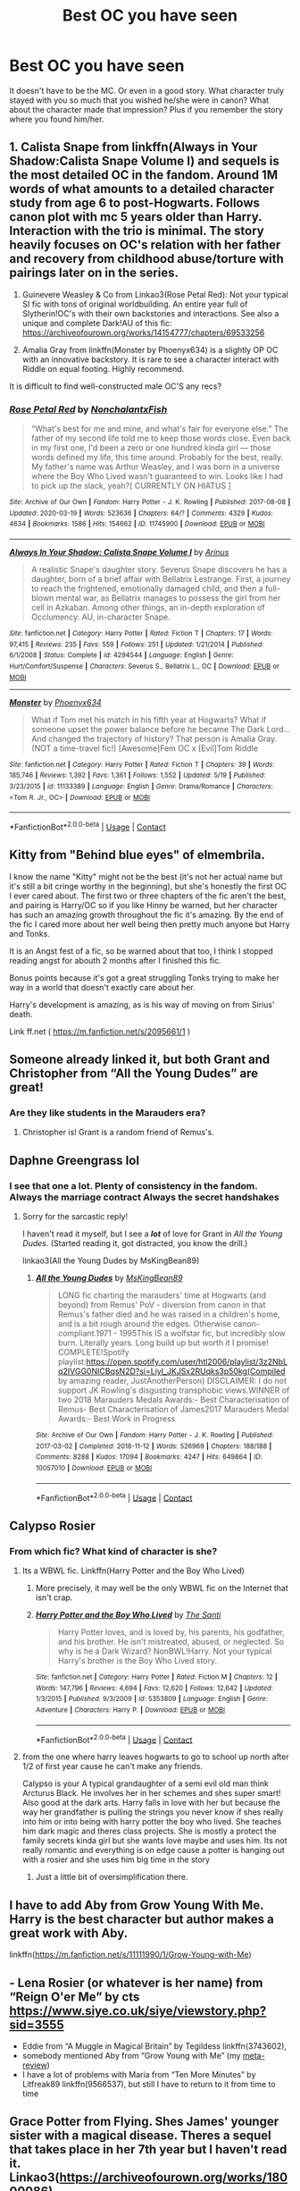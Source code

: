 #+TITLE: Best OC you have seen

* Best OC you have seen
:PROPERTIES:
:Author: Jon_Riptide
:Score: 13
:DateUnix: 1609292667.0
:DateShort: 2020-Dec-30
:FlairText: Discussion
:END:
It doesn't have to be the MC. Or even in a good story. What character truly stayed with you so much that you wished he/she were in canon? What about the character made that impression? Plus if you remember the story where you found him/her.


** 1. Calista Snape from linkffn(Always in Your Shadow:Calista Snape Volume I) and sequels is the most detailed OC in the fandom. Around 1M words of what amounts to a detailed character study from age 6 to post-Hogwarts. Follows canon plot with mc 5 years older than Harry. Interaction with the trio is minimal. The story heavily focuses on OC's relation with her father and recovery from childhood abuse/torture with pairings later on in the series.

2. Guinevere Weasley & Co from Linkao3(Rose Petal Red): Not your typical SI fic with tons of original worldbuilding. An entire year full of Slytherin!OC's with their own backstories and interactions. See also a unique and complete Dark!AU of this fic: [[https://archiveofourown.org/works/14154777/chapters/69533256]]

3. Amalia Gray from linkffn(Monster by Phoenyx634) is a slightly OP OC with an innovative backstory. It is rare to see a character interact with Riddle on equal footing. Highly recommend.

It is difficult to find well-constructed male OC'S any recs?
:PROPERTIES:
:Author: xshadowfax
:Score: 9
:DateUnix: 1609328372.0
:DateShort: 2020-Dec-30
:END:

*** [[https://archiveofourown.org/works/11745900][*/Rose Petal Red/*]] by [[https://www.archiveofourown.org/users/NonchalantxFish/pseuds/NonchalantxFish][/NonchalantxFish/]]

#+begin_quote
  “What's best for me and mine, and what's fair for everyone else.” The father of my second life told me to keep those words close. Even back in my first one, I'd been a zero or one hundred kinda girl --- those words defined my life, this time around. Probably for the best, really. My father's name was Arthur Weasley, and I was born in a universe where the Boy Who Lived wasn't guaranteed to win. Looks like I had to pick up the slack, yeah?[ CURRENTLY ON HIATUS ]
#+end_quote

^{/Site/:} ^{Archive} ^{of} ^{Our} ^{Own} ^{*|*} ^{/Fandom/:} ^{Harry} ^{Potter} ^{-} ^{J.} ^{K.} ^{Rowling} ^{*|*} ^{/Published/:} ^{2017-08-08} ^{*|*} ^{/Updated/:} ^{2020-03-19} ^{*|*} ^{/Words/:} ^{523636} ^{*|*} ^{/Chapters/:} ^{64/?} ^{*|*} ^{/Comments/:} ^{4329} ^{*|*} ^{/Kudos/:} ^{4634} ^{*|*} ^{/Bookmarks/:} ^{1586} ^{*|*} ^{/Hits/:} ^{154662} ^{*|*} ^{/ID/:} ^{11745900} ^{*|*} ^{/Download/:} ^{[[https://archiveofourown.org/downloads/11745900/Rose%20Petal%20Red.epub?updated_at=1607814110][EPUB]]} ^{or} ^{[[https://archiveofourown.org/downloads/11745900/Rose%20Petal%20Red.mobi?updated_at=1607814110][MOBI]]}

--------------

[[https://www.fanfiction.net/s/4294544/1/][*/Always In Your Shadow: Calista Snape Volume I/*]] by [[https://www.fanfiction.net/u/221911/Arinus][/Arinus/]]

#+begin_quote
  A realistic Snape's daughter story. Severus Snape discovers he has a daughter, born of a brief affair with Bellatrix Lestrange. First, a journey to reach the frightened, emotionally damaged child, and then a full-blown mental war, as Bellatrix manages to possess the girl from her cell in Azkaban. Among other things, an in-depth exploration of Occlumency. AU, in-character Snape.
#+end_quote

^{/Site/:} ^{fanfiction.net} ^{*|*} ^{/Category/:} ^{Harry} ^{Potter} ^{*|*} ^{/Rated/:} ^{Fiction} ^{T} ^{*|*} ^{/Chapters/:} ^{17} ^{*|*} ^{/Words/:} ^{97,415} ^{*|*} ^{/Reviews/:} ^{235} ^{*|*} ^{/Favs/:} ^{559} ^{*|*} ^{/Follows/:} ^{251} ^{*|*} ^{/Updated/:} ^{1/21/2014} ^{*|*} ^{/Published/:} ^{6/1/2008} ^{*|*} ^{/Status/:} ^{Complete} ^{*|*} ^{/id/:} ^{4294544} ^{*|*} ^{/Language/:} ^{English} ^{*|*} ^{/Genre/:} ^{Hurt/Comfort/Suspense} ^{*|*} ^{/Characters/:} ^{Severus} ^{S.,} ^{Bellatrix} ^{L.,} ^{OC} ^{*|*} ^{/Download/:} ^{[[http://www.ff2ebook.com/old/ffn-bot/index.php?id=4294544&source=ff&filetype=epub][EPUB]]} ^{or} ^{[[http://www.ff2ebook.com/old/ffn-bot/index.php?id=4294544&source=ff&filetype=mobi][MOBI]]}

--------------

[[https://www.fanfiction.net/s/11133389/1/][*/Monster/*]] by [[https://www.fanfiction.net/u/4655812/Phoenyx634][/Phoenyx634/]]

#+begin_quote
  What if Tom met his match in his fifth year at Hogwarts? What if someone upset the power balance before he became The Dark Lord... And changed the trajectory of history? That person is Amalia Gray. (NOT a time-travel fic!) [Awesome]Fem OC x [Evil]Tom Riddle
#+end_quote

^{/Site/:} ^{fanfiction.net} ^{*|*} ^{/Category/:} ^{Harry} ^{Potter} ^{*|*} ^{/Rated/:} ^{Fiction} ^{T} ^{*|*} ^{/Chapters/:} ^{39} ^{*|*} ^{/Words/:} ^{185,746} ^{*|*} ^{/Reviews/:} ^{1,392} ^{*|*} ^{/Favs/:} ^{1,361} ^{*|*} ^{/Follows/:} ^{1,552} ^{*|*} ^{/Updated/:} ^{5/19} ^{*|*} ^{/Published/:} ^{3/23/2015} ^{*|*} ^{/id/:} ^{11133389} ^{*|*} ^{/Language/:} ^{English} ^{*|*} ^{/Genre/:} ^{Drama/Romance} ^{*|*} ^{/Characters/:} ^{<Tom} ^{R.} ^{Jr.,} ^{OC>} ^{*|*} ^{/Download/:} ^{[[http://www.ff2ebook.com/old/ffn-bot/index.php?id=11133389&source=ff&filetype=epub][EPUB]]} ^{or} ^{[[http://www.ff2ebook.com/old/ffn-bot/index.php?id=11133389&source=ff&filetype=mobi][MOBI]]}

--------------

*FanfictionBot*^{2.0.0-beta} | [[https://github.com/FanfictionBot/reddit-ffn-bot/wiki/Usage][Usage]] | [[https://www.reddit.com/message/compose?to=tusing][Contact]]
:PROPERTIES:
:Author: FanfictionBot
:Score: 1
:DateUnix: 1609328394.0
:DateShort: 2020-Dec-30
:END:


** Kitty from "Behind blue eyes" of elmembrila.

I know the name "Kitty" might not be the best (it's not her actual name but it's still a bit cringe worthy in the beginning), but she's honestly the first OC I ever cared about. The first two or three chapters of the fic aren't the best, and pairing is Harry/OC so if you like Hinny be warned, but her character has such an amazing growth throughout the fic it's amazing. By the end of the fic I cared more about her well being then pretty much anyone but Harry and Tonks.

It is an Angst fest of a fic, so be warned about that too, I think I stopped reading angst for abouth 2 months after I finished this fic.

Bonus points because it's got a great struggling Tonks trying to make her way in a world that doesn't exactly care about her.

Harry's development is amazing, as is his way of moving on from Sirius' death.

Link ff.net ( [[https://m.fanfiction.net/s/2095661/1]] )
:PROPERTIES:
:Author: TheOriginalDv
:Score: 8
:DateUnix: 1609354128.0
:DateShort: 2020-Dec-30
:END:


** Someone already linked it, but both Grant and Christopher from “All the Young Dudes” are great!
:PROPERTIES:
:Author: uranassholeharry
:Score: 7
:DateUnix: 1609303421.0
:DateShort: 2020-Dec-30
:END:

*** Are they like students in the Marauders era?
:PROPERTIES:
:Author: Jon_Riptide
:Score: 3
:DateUnix: 1609304249.0
:DateShort: 2020-Dec-30
:END:

**** Christopher is! Grant is a random friend of Remus's.
:PROPERTIES:
:Author: uranassholeharry
:Score: 3
:DateUnix: 1609307162.0
:DateShort: 2020-Dec-30
:END:


** Daphne Greengrass lol
:PROPERTIES:
:Author: manatee-vs-walrus
:Score: 26
:DateUnix: 1609299946.0
:DateShort: 2020-Dec-30
:END:

*** I see that one a lot. Plenty of consistency in the fandom. Always the marriage contract Always the secret handshakes
:PROPERTIES:
:Author: Jon_Riptide
:Score: 9
:DateUnix: 1609300244.0
:DateShort: 2020-Dec-30
:END:

**** Sorry for the sarcastic reply!

I haven't read it myself, but I see a */lot/* of love for Grant in /All the Young Dudes/. (Started reading it, got distracted, you know the drill.)

linkao3(All the Young Dudes by MsKingBean89)
:PROPERTIES:
:Author: manatee-vs-walrus
:Score: 6
:DateUnix: 1609301142.0
:DateShort: 2020-Dec-30
:END:

***** [[https://archiveofourown.org/works/10057010][*/All the Young Dudes/*]] by [[https://www.archiveofourown.org/users/MsKingBean89/pseuds/MsKingBean89][/MsKingBean89/]]

#+begin_quote
  LONG fic charting the marauders' time at Hogwarts (and beyond) from Remus' PoV - diversion from canon in that Remus's father died and he was raised in a children's home, and is a bit rough around the edges. Otherwise canon-compliant.1971 - 1995This IS a wolfstar fic, but incredibly slow burn. Literally years. Long build up but worth it I promise! COMPLETE!Spotify playlist:https://open.spotify.com/user/htl2006/playlist/3z2NbLq2IVGG0NICBqsN2D?si=Liyl_JKJSx2RUqks3p50kg(Compiled by amazing reader, JustAnotherPerson) DISCLAIMER: I do not support JK Rowling's disgusting transphobic views.WINNER of two 2018 Marauders Medals Awards:- Best Characterisation of Remus- Best Characterisation of James2017 Marauders Medal Awards:- Best Work in Progress
#+end_quote

^{/Site/:} ^{Archive} ^{of} ^{Our} ^{Own} ^{*|*} ^{/Fandom/:} ^{Harry} ^{Potter} ^{-} ^{J.} ^{K.} ^{Rowling} ^{*|*} ^{/Published/:} ^{2017-03-02} ^{*|*} ^{/Completed/:} ^{2018-11-12} ^{*|*} ^{/Words/:} ^{526969} ^{*|*} ^{/Chapters/:} ^{188/188} ^{*|*} ^{/Comments/:} ^{8288} ^{*|*} ^{/Kudos/:} ^{17094} ^{*|*} ^{/Bookmarks/:} ^{4247} ^{*|*} ^{/Hits/:} ^{649864} ^{*|*} ^{/ID/:} ^{10057010} ^{*|*} ^{/Download/:} ^{[[https://archiveofourown.org/downloads/10057010/All%20the%20Young%20Dudes.epub?updated_at=1608472712][EPUB]]} ^{or} ^{[[https://archiveofourown.org/downloads/10057010/All%20the%20Young%20Dudes.mobi?updated_at=1608472712][MOBI]]}

--------------

*FanfictionBot*^{2.0.0-beta} | [[https://github.com/FanfictionBot/reddit-ffn-bot/wiki/Usage][Usage]] | [[https://www.reddit.com/message/compose?to=tusing][Contact]]
:PROPERTIES:
:Author: FanfictionBot
:Score: 3
:DateUnix: 1609301164.0
:DateShort: 2020-Dec-30
:END:


** Calypso Rosier
:PROPERTIES:
:Author: Ash_Lestrange
:Score: 7
:DateUnix: 1609306542.0
:DateShort: 2020-Dec-30
:END:

*** From which fic? What kind of character is she?
:PROPERTIES:
:Author: Jon_Riptide
:Score: 2
:DateUnix: 1609306770.0
:DateShort: 2020-Dec-30
:END:

**** Its a WBWL fic. Linkffn(Harry Potter and the Boy Who Lived)
:PROPERTIES:
:Author: HellaHotLancelot
:Score: 2
:DateUnix: 1609311092.0
:DateShort: 2020-Dec-30
:END:

***** More precisely, it may well be the only WBWL fic on the Internet that isn't crap.
:PROPERTIES:
:Author: turbinicarpus
:Score: 6
:DateUnix: 1609331144.0
:DateShort: 2020-Dec-30
:END:


***** [[https://www.fanfiction.net/s/5353809/1/][*/Harry Potter and the Boy Who Lived/*]] by [[https://www.fanfiction.net/u/1239654/The-Santi][/The Santi/]]

#+begin_quote
  Harry Potter loves, and is loved by, his parents, his godfather, and his brother. He isn't mistreated, abused, or neglected. So why is he a Dark Wizard? NonBWL!Harry. Not your typical Harry's brother is the Boy Who Lived story.
#+end_quote

^{/Site/:} ^{fanfiction.net} ^{*|*} ^{/Category/:} ^{Harry} ^{Potter} ^{*|*} ^{/Rated/:} ^{Fiction} ^{M} ^{*|*} ^{/Chapters/:} ^{12} ^{*|*} ^{/Words/:} ^{147,796} ^{*|*} ^{/Reviews/:} ^{4,694} ^{*|*} ^{/Favs/:} ^{12,620} ^{*|*} ^{/Follows/:} ^{12,642} ^{*|*} ^{/Updated/:} ^{1/3/2015} ^{*|*} ^{/Published/:} ^{9/3/2009} ^{*|*} ^{/id/:} ^{5353809} ^{*|*} ^{/Language/:} ^{English} ^{*|*} ^{/Genre/:} ^{Adventure} ^{*|*} ^{/Characters/:} ^{Harry} ^{P.} ^{*|*} ^{/Download/:} ^{[[http://www.ff2ebook.com/old/ffn-bot/index.php?id=5353809&source=ff&filetype=epub][EPUB]]} ^{or} ^{[[http://www.ff2ebook.com/old/ffn-bot/index.php?id=5353809&source=ff&filetype=mobi][MOBI]]}

--------------

*FanfictionBot*^{2.0.0-beta} | [[https://github.com/FanfictionBot/reddit-ffn-bot/wiki/Usage][Usage]] | [[https://www.reddit.com/message/compose?to=tusing][Contact]]
:PROPERTIES:
:Author: FanfictionBot
:Score: 2
:DateUnix: 1609311110.0
:DateShort: 2020-Dec-30
:END:


**** from the one where harry leaves hogwarts to go to school up north after 1/2 of first year cause he can't make any friends.

Calypso is your A typical grandaughter of a semi evil old man think Arcturus Black. He involves her in her schemes and shes super smart! Also good at the dark arts. Harry falls in love with her but because the way her grandfather is pulling the strings you never know if shes really into him or into being with harry potter the boy who lived. She teaches him dark magic and theres class projects. She is mostly a protect the family secrets kinda girl but she wants love maybe and uses him. Its not really romantic and everything is on edge cause a potter is hanging out with a rosier and she uses him big time in the story
:PROPERTIES:
:Author: Aiyania
:Score: 1
:DateUnix: 1609308141.0
:DateShort: 2020-Dec-30
:END:

***** Just a little bit of oversimplification there.
:PROPERTIES:
:Author: acelenny
:Score: 3
:DateUnix: 1609320171.0
:DateShort: 2020-Dec-30
:END:


** I have to add Aby from Grow Young With Me. Harry is the best character but author makes a great work with Aby.

linkffn([[https://m.fanfiction.net/s/11111990/1/Grow-Young-with-Me]])
:PROPERTIES:
:Author: Jon_Riptide
:Score: 10
:DateUnix: 1609304417.0
:DateShort: 2020-Dec-30
:END:


** - Lena Rosier (or whatever is her name) from “Reign O'er Me” by cts [[https://www.siye.co.uk/siye/viewstory.php?sid=3555]]
- Eddie from “A Muggle in Magical Britain” by Tegildess linkffn(3743602),
- somebody mentioned Aby from “Grow Young with Me” (my [[https://matej.ceplovi.cz/blog/micro-review-of-grow-young-with-me-by-taliesin19.html][meta-review]])
- I have a lot of problems with Maria from “Ten More Minutes” by Litfreak89 linkffn(9566537), but still I have to return to it from time to time
:PROPERTIES:
:Author: ceplma
:Score: 2
:DateUnix: 1619816662.0
:DateShort: 2021-May-01
:END:


** Grace Potter from Flying. Shes James' younger sister with a magical disease. Theres a sequel that takes place in her 7th year but I haven't read it. Linkao3([[https://archiveofourown.org/works/18000086]])

The reason I say its the best is because its the longest OC fic I've read/finished. There's also Mayumi from linkao3([[https://archiveofourown.org/works/24711019]]) but she's just a massive troll and that story is crack.
:PROPERTIES:
:Author: HellaHotLancelot
:Score: 2
:DateUnix: 1609311639.0
:DateShort: 2020-Dec-30
:END:

*** [[https://archiveofourown.org/works/18000086][*/Flying/*]] by [[https://www.archiveofourown.org/users/trynathink/pseuds/trynathink][/trynathink/]]

#+begin_quote
  Grace wants a broomstick like James, she wants an owl like James, and, most of all, she wants to go to Hogwarts like James.
#+end_quote

^{/Site/:} ^{Archive} ^{of} ^{Our} ^{Own} ^{*|*} ^{/Fandom/:} ^{Harry} ^{Potter} ^{-} ^{J.} ^{K.} ^{Rowling} ^{*|*} ^{/Published/:} ^{2019-03-04} ^{*|*} ^{/Completed/:} ^{2019-08-09} ^{*|*} ^{/Words/:} ^{179993} ^{*|*} ^{/Chapters/:} ^{20/20} ^{*|*} ^{/Comments/:} ^{57} ^{*|*} ^{/Kudos/:} ^{139} ^{*|*} ^{/Bookmarks/:} ^{25} ^{*|*} ^{/Hits/:} ^{2783} ^{*|*} ^{/ID/:} ^{18000086} ^{*|*} ^{/Download/:} ^{[[https://archiveofourown.org/downloads/18000086/Flying.epub?updated_at=1591591238][EPUB]]} ^{or} ^{[[https://archiveofourown.org/downloads/18000086/Flying.mobi?updated_at=1591591238][MOBI]]}

--------------

[[https://archiveofourown.org/works/24711019][*/Wreaking Havoc/*]] by [[https://www.archiveofourown.org/users/bubblebellarina/pseuds/bubblebellarina][/bubblebellarina/]]

#+begin_quote
  Who said travelling into a book means you have to go on ridiculous adventures and save everyone? This is a fanfiction about a girl travelling to the Harry Potter world and decided to wreak havoc. In which memes are referenced, logic is disregarded, and wizards (and witches) are confused.(The only non-canon pairing in this book will be logic/death)
#+end_quote

^{/Site/:} ^{Archive} ^{of} ^{Our} ^{Own} ^{*|*} ^{/Fandom/:} ^{Harry} ^{Potter} ^{-} ^{J.} ^{K.} ^{Rowling} ^{*|*} ^{/Published/:} ^{2020-06-14} ^{*|*} ^{/Updated/:} ^{2020-12-14} ^{*|*} ^{/Words/:} ^{22201} ^{*|*} ^{/Chapters/:} ^{329/?} ^{*|*} ^{/Comments/:} ^{16} ^{*|*} ^{/Kudos/:} ^{88} ^{*|*} ^{/Bookmarks/:} ^{16} ^{*|*} ^{/Hits/:} ^{1323} ^{*|*} ^{/ID/:} ^{24711019} ^{*|*} ^{/Download/:} ^{[[https://archiveofourown.org/downloads/24711019/Wreaking%20Havoc.epub?updated_at=1607931781][EPUB]]} ^{or} ^{[[https://archiveofourown.org/downloads/24711019/Wreaking%20Havoc.mobi?updated_at=1607931781][MOBI]]}

--------------

*FanfictionBot*^{2.0.0-beta} | [[https://github.com/FanfictionBot/reddit-ffn-bot/wiki/Usage][Usage]] | [[https://www.reddit.com/message/compose?to=tusing][Contact]]
:PROPERTIES:
:Author: FanfictionBot
:Score: 1
:DateUnix: 1609311656.0
:DateShort: 2020-Dec-30
:END:


** Amy Benson and her daughter May from Barbed wire, Grass crown. They are both really fun and intresting characters.

​

[[https://archiveofourown.org/series/1628140]]
:PROPERTIES:
:Author: creation-of-cookies
:Score: 2
:DateUnix: 1609336661.0
:DateShort: 2020-Dec-30
:END:


** Personally for me even though it's not technically an OC, it's a mentioned character only, I loved this fic with Amy Benson as a witch. One of my favourite authors too!

linkao3(My heart is a fist of barbed wire)
:PROPERTIES:
:Author: IreneC29
:Score: 2
:DateUnix: 1609340458.0
:DateShort: 2020-Dec-30
:END:


** Antonia from The Changeling by Annerb. You fully understood why Ginny was so mesmerised by her. In fact, there are a lot of great OCs in that fic. Smita is fab too.
:PROPERTIES:
:Author: ShadowCat3500
:Score: 2
:DateUnix: 1609361523.0
:DateShort: 2020-Dec-31
:END:


** I know not everyone enjoys TheEndless7's stories, but Titus Button is a fun recurring OC from their Quidditch-verse fics that I've grown to like
:PROPERTIES:
:Author: a_venus_flytrap
:Score: 2
:DateUnix: 1609307652.0
:DateShort: 2020-Dec-30
:END:


** Valerie Campbell in linkffn( [[https://www.fanfiction.net/s/11280068/1/]] ).
:PROPERTIES:
:Author: turbinicarpus
:Score: 1
:DateUnix: 1609331319.0
:DateShort: 2020-Dec-30
:END:


** Nathan Cassane from that Honks fic.
:PROPERTIES:
:Author: kikechan
:Score: 1
:DateUnix: 1609438244.0
:DateShort: 2020-Dec-31
:END:

*** Linkffn(Renegade Cause by Silens Cursor)
:PROPERTIES:
:Author: xshadowfax
:Score: 1
:DateUnix: 1622089951.0
:DateShort: 2021-May-27
:END:

**** [[https://www.fanfiction.net/s/4714715/1/][*/Renegade Cause/*]] by [[https://www.fanfiction.net/u/1613119/Silens-Cursor][/Silens Cursor/]]

#+begin_quote
  A difference of a few seconds can change a life. The difference of a few minutes stained Harry's hands with blood - but for the Dark Lord, it was insufficient. After all, you do not need to kill a man to utterly destroy him. Harry/Tonks
#+end_quote

^{/Site/:} ^{fanfiction.net} ^{*|*} ^{/Category/:} ^{Harry} ^{Potter} ^{*|*} ^{/Rated/:} ^{Fiction} ^{M} ^{*|*} ^{/Chapters/:} ^{48} ^{*|*} ^{/Words/:} ^{507,606} ^{*|*} ^{/Reviews/:} ^{1,576} ^{*|*} ^{/Favs/:} ^{3,106} ^{*|*} ^{/Follows/:} ^{2,082} ^{*|*} ^{/Updated/:} ^{Feb} ^{26,} ^{2012} ^{*|*} ^{/Published/:} ^{Dec} ^{14,} ^{2008} ^{*|*} ^{/Status/:} ^{Complete} ^{*|*} ^{/id/:} ^{4714715} ^{*|*} ^{/Language/:} ^{English} ^{*|*} ^{/Genre/:} ^{Tragedy/Crime} ^{*|*} ^{/Characters/:} ^{Harry} ^{P.,} ^{N.} ^{Tonks} ^{*|*} ^{/Download/:} ^{[[http://www.ff2ebook.com/old/ffn-bot/index.php?id=4714715&source=ff&filetype=epub][EPUB]]} ^{or} ^{[[http://www.ff2ebook.com/old/ffn-bot/index.php?id=4714715&source=ff&filetype=mobi][MOBI]]}

--------------

*FanfictionBot*^{2.0.0-beta} | [[https://github.com/FanfictionBot/reddit-ffn-bot/wiki/Usage][Usage]] | [[https://www.reddit.com/message/compose?to=tusing][Contact]]
:PROPERTIES:
:Author: FanfictionBot
:Score: 1
:DateUnix: 1622089978.0
:DateShort: 2021-May-27
:END:


** Bellona de Poitiers, this fic is just really good i love her friendship with blaise and daphne [[https://archiveofourown.org/works/13143726]]
:PROPERTIES:
:Author: regulusblackz
:Score: 1
:DateUnix: 1612643715.0
:DateShort: 2021-Feb-07
:END:


** Calypso from Boy Who Lived

Maximilian King from Alexandra Quick

Selena Rourke and Matt Doyle from the Stygian Trilogy

Dahlia and Jamie from The Phoenix and the Serpent
:PROPERTIES:
:Author: francoisschubert
:Score: 1
:DateUnix: 1609357195.0
:DateShort: 2020-Dec-30
:END:
